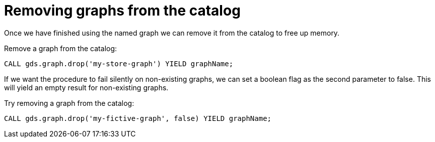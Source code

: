 [[catalog-graph-drop]]
= Removing graphs from the catalog

Once we have finished using the named graph we can remove it from the catalog to free up memory.

.Remove a graph from the catalog:
[source,cypher]
----
CALL gds.graph.drop('my-store-graph') YIELD graphName;
----

If we want the procedure to fail silently on non-existing graphs, we can set a boolean flag as the second parameter to false.
This will yield an empty result for non-existing graphs.

.Try removing a graph from the catalog:
[source,cypher]
----
CALL gds.graph.drop('my-fictive-graph', false) YIELD graphName;
----
